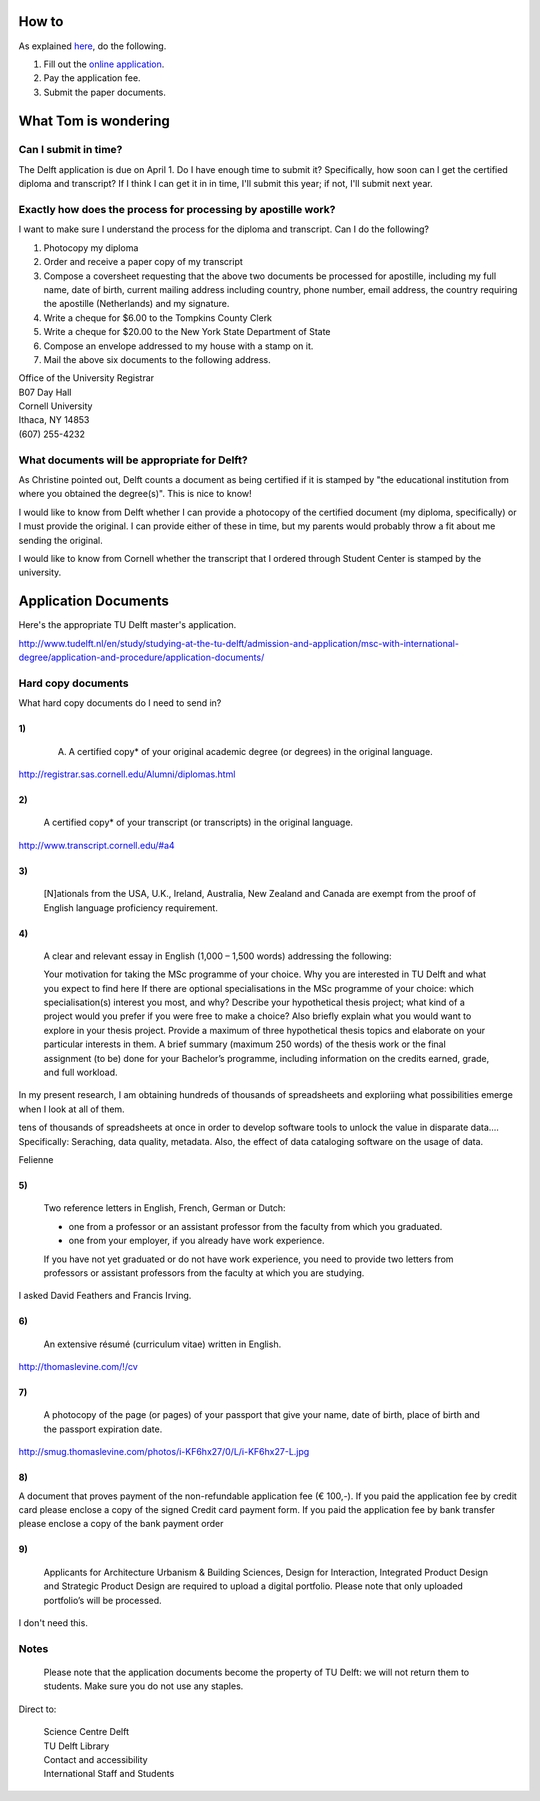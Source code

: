 How to
===========
As explained `here <http://www.tudelft.nl/en/study/studying-at-the-tu-delft/admission-and-application/msc-with-international-degree/application-and-procedure/>`_, do the following.

1. Fill out the `online application <https://phobos.tue.nl/tmo-cgi/tmodag/index_tud.opl>`_.
2. Pay the application fee.
3. Submit the paper documents.

What Tom is wondering
=======================

Can I submit in time?
-----------------------
The Delft application is due on April 1. Do I have enough time to submit it?
Specifically, how soon can I get the certified diploma and transcript?
If I think I can get it in in time, I'll submit this year; if not, I'll submit
next year.

Exactly how does the process for processing by apostille work?
-----------------------------------------------------------------------
I want to make sure I understand the process for the diploma and transcript.
Can I do the following?

1. Photocopy my diploma
2. Order and receive a paper copy of my transcript
3. Compose a coversheet requesting that the above two documents be processed for apostille, including my full name, date of birth, current mailing address including country, phone number, email address, the country requiring the apostille (Netherlands) and my signature.
4. Write a cheque for $6.00 to the Tompkins County Clerk
5. Write a cheque for $20.00 to the New York State Department of State
6. Compose an envelope addressed to my house with a stamp on it.
7. Mail the above six documents to the following address.

| Office of the University Registrar
| B07 Day Hall
| Cornell University
| Ithaca, NY 14853
| (607) 255-4232 

What documents will be appropriate for Delft?
----------------------------------------------
As Christine pointed out, Delft counts a document as being certified if it is stamped by
"the educational institution from where you obtained the degree(s)". This is nice to know!

I would like to know from Delft whether I can provide a photocopy of the certified document
(my diploma, specifically) or I must provide the original. I can provide either of these in
time, but my parents would probably throw a fit about me sending the original.

I would like to know from Cornell whether the transcript that I ordered through Student Center
is stamped by the university.

Application Documents
========================

Here's the appropriate TU Delft master's application.

http://www.tudelft.nl/en/study/studying-at-the-tu-delft/admission-and-application/msc-with-international-degree/application-and-procedure/application-documents/

Hard copy documents
----------------------

What hard copy documents do I need to send in?

1)
^^^^^^^^

    A. A certified copy* of your original academic degree (or degrees) in the original language.

http://registrar.sas.cornell.edu/Alumni/diplomas.html

2)
^^^^^^^^

    A certified copy* of your transcript (or transcripts) in the original language.

http://www.transcript.cornell.edu/#a4

3)
^^^^^^^^

    [N]ationals from the USA, U.K., Ireland, Australia, New Zealand and Canada are exempt from the proof of English language proficiency requirement.

4)
^^^^^^^^

    A clear and relevant essay in English (1,000 – 1,500 words) addressing the following:

    Your motivation for taking the MSc programme of your choice.
    Why you are interested in TU Delft and what you expect to find here
    If there are optional specialisations in the MSc programme of your choice: which specialisation(s) interest you most, and why?
    Describe your hypothetical thesis project; what kind of a project would you prefer if you were free to make a choice? Also briefly explain what you would want to explore in your thesis project. Provide a maximum of three hypothetical thesis topics and elaborate on your particular interests in them.
    A brief summary (maximum 250 words) of the thesis work or the final assignment (to be) done for your Bachelor’s programme, including information on the credits earned, grade, and full workload.
     

In my present research, I am obtaining hundreds of thousands of spreadsheets
and exploriing what possibilities emerge when I look at all of them.

tens of thousands of spreadsheets at once
in order to develop software tools to unlock the value in disparate data....
Specifically: Seraching, data quality, metadata.
Also, the effect of data cataloging software on the usage of data.

Felienne

5)
^^^^^^^^

    Two reference letters in English, French, German or Dutch:

    * one from a professor or an assistant professor from the faculty from which you graduated.
    * one from your employer, if you already have work experience.

    If you have not yet graduated or do not have work experience, you need to provide two letters from professors or assistant professors from the faculty at which you are studying.

I asked David Feathers and Francis Irving.

6)
^^^^^^^^

    An extensive résumé (curriculum vitae) written in English.

http://thomaslevine.com/!/cv

7)
^^^^^^^^

    A photocopy of the page (or pages) of your passport that give your name, date of birth, place of birth and the passport expiration date.

http://smug.thomaslevine.com/photos/i-KF6hx27/0/L/i-KF6hx27-L.jpg

8)
^^^^^^^^
A document that proves payment of the non-refundable application fee (€ 100,-). If you paid the application fee by credit card please enclose a copy of the signed Credit card payment form. If you paid the application fee by bank transfer please enclose a copy of the bank payment order

9)
^^^^^^^^

    Applicants for Architecture Urbanism & Building Sciences, Design for Interaction, Integrated Product Design and Strategic Product Design are required to upload a digital portfolio. Please note that only uploaded portfolio’s will be processed.

I don't need this.

Notes
--------
    Please note that the application documents become the property of TU Delft: we will not return them to students. Make sure you do not use any staples. 
Direct to:
    
    | Science Centre Delft
    | TU Delft Library
    | Contact and accessibility
    | International Staff and Students
    

